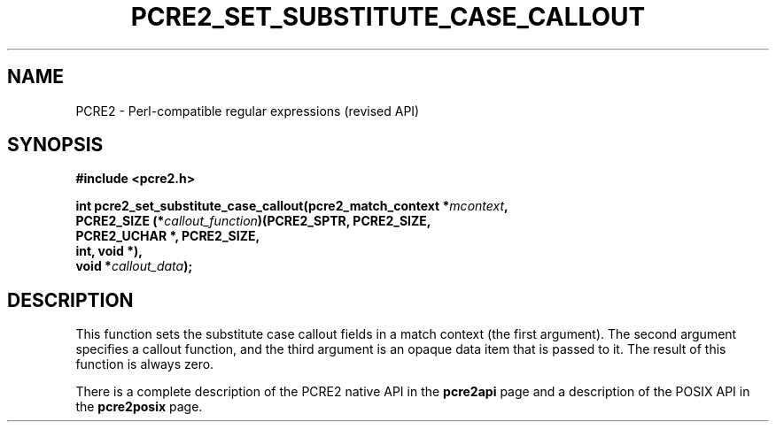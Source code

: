 .TH PCRE2_SET_SUBSTITUTE_CASE_CALLOUT 3 "26 December 2024" "PCRE2 10.45"
.SH NAME
PCRE2 - Perl-compatible regular expressions (revised API)
.SH SYNOPSIS
.rs
.sp
.B #include <pcre2.h>
.PP
.nf
.B int pcre2_set_substitute_case_callout(pcre2_match_context *\fImcontext\fP,
.B "  PCRE2_SIZE (*\fIcallout_function\fP)(PCRE2_SPTR, PCRE2_SIZE,"
.B "                                 PCRE2_UCHAR *, PCRE2_SIZE,"
.B "                                 int, void *),"
.B "  void *\fIcallout_data\fP);"
.fi
.
.SH DESCRIPTION
.rs
.sp
This function sets the substitute case callout fields in a match context (the
first argument). The second argument specifies a callout function, and the third
argument is an opaque data item that is passed to it. The result of this
function is always zero.
.P
There is a complete description of the PCRE2 native API in the
.\" HREF
\fBpcre2api\fP
.\"
page and a description of the POSIX API in the
.\" HREF
\fBpcre2posix\fP
.\"
page.
